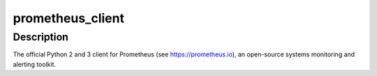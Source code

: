 prometheus_client
=================

Description
-----------

The official Python 2 and 3 client for Prometheus (see
https://prometheus.io), an open-source systems monitoring and alerting
toolkit.
